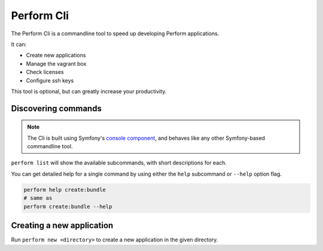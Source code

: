 Perform Cli
===========

The Perform Cli is a commandline tool to speed up developing Perform applications.

It can:

* Create new applications
* Manage the vagrant box
* Check licenses
* Configure ssh keys

This tool is optional, but can greatly increase your productivity.

Discovering commands
--------------------

.. note::

   The Cli is built using Symfony's `console component <http://symfony.com/doc/current/components/console.html>`_, and behaves like any other Symfony-based commandline tool.

``perform list`` will show the available subcommands, with short descriptions for each.

You can get detailed help for a single command by using either the ``help`` subcommand or ``--help`` option flag.

.. code-block:: bash

   perform help create:bundle
   # same as
   perform create:bundle --help

Creating a new application
--------------------------

Run ``perform new <directory>`` to create a new application in the given directory.
